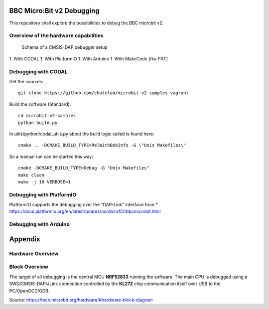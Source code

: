
.. image:: https://readthedocs.org/projects/microbit-v2-debugging/badge/?version=latest
   :target: https://microbit-v2-debugging.readthedocs.io/en/latest/?badge=latest

.. readme-header-marker-do-not-remove

BBC Micro:Bit v2 Debugging
##########################

This repository shall explore the possibilities to debug the BBC microbit v2.

.. |ImageLink| image:: /overview.iuml
.. _ImageLink: http://www\.plantuml\.com/plantuml/proxy?cache=no&src=https://raw\.githubusercontent\.com/chatelao/microbit-v2-debugging/master/images
   
Overview of the hardware capabilities
--------------------------------------

.. figure:: images/cmsis-dap.png
   :width: 400 px
   
   Schema of a CMSIS-DAP debugger setup

1. With CODAL
1. With PlatformIO
1. With Arduino
1. With MakeCode (fka PXT)


Debugging with CODAL
----------------------

Get the sources:
::

   git clone https://github.com/chatelao/microbit-v2-samples-vagrant

Build the software (Standard):
::

   cd microbit-v2-samples
   python build.py

In utils/python/codal_utils.py about the build logic called is found here:
::

   cmake .. -DCMAKE_BUILD_TYPE=RelWithDebInfo -G \"Unix Makefiles\"

So a manual run can be started this way:
::

   cmake -DCMAKE_BUILD_TYPE=Debug -G "Unix Makefiles"
   make clean
   make -j 10 VERBOSE=1
   
Debugging with PlatformIO
--------------------------

PlatformIO supports the debugging over the "DAP-Link" interface from 
* https://docs.platformio.org/en/latest/boards/nordicnrf51/bbcmicrobit.html

Debugging with Arduino
-----------------------

Appendix
##########################

Hardware Overview
--------------------------

Block Overview
--------------------------

The target of all debugging is the central MCU **NRF52833**
running the software. The main CPU is debugged using a
SWD/CMSIS-DAP/JLink connection controlled by the **KL27Z**
chip communication itself over USB to the PC/OpenOCD/GDB.

.. image:: images/microbit-hardware-v2-block.svg
   :width: 800 px

Source: https://tech.microbit.org/hardware/#hardware-block-diagram
